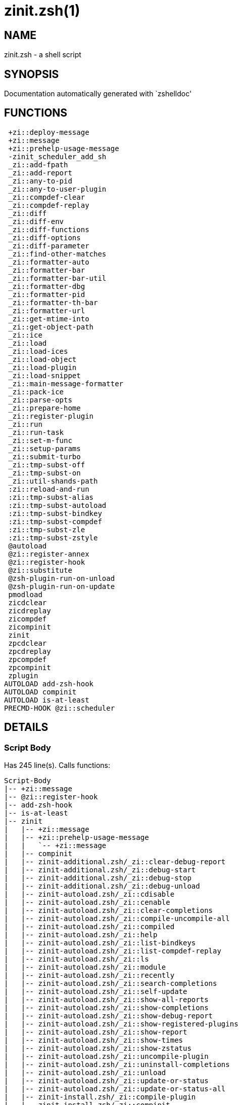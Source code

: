 zinit.zsh(1)
============
:compat-mode!:

NAME
----
zinit.zsh - a shell script

SYNOPSIS
--------
Documentation automatically generated with `zshelldoc'

FUNCTIONS
---------

 +zi::deploy-message
 +zi::message
 +zi::prehelp-usage-message
 -zinit_scheduler_add_sh
 _zi::add-fpath
 _zi::add-report
 _zi::any-to-pid
 _zi::any-to-user-plugin
 _zi::compdef-clear
 _zi::compdef-replay
 _zi::diff
 _zi::diff-env
 _zi::diff-functions
 _zi::diff-options
 _zi::diff-parameter
 _zi::find-other-matches
 _zi::formatter-auto
 _zi::formatter-bar
 _zi::formatter-bar-util
 _zi::formatter-dbg
 _zi::formatter-pid
 _zi::formatter-th-bar
 _zi::formatter-url
 _zi::get-mtime-into
 _zi::get-object-path
 _zi::ice
 _zi::load
 _zi::load-ices
 _zi::load-object
 _zi::load-plugin
 _zi::load-snippet
 _zi::main-message-formatter
 _zi::pack-ice
 _zi::parse-opts
 _zi::prepare-home
 _zi::register-plugin
 _zi::run
 _zi::run-task
 _zi::set-m-func
 _zi::setup-params
 _zi::submit-turbo
 _zi::tmp-subst-off
 _zi::tmp-subst-on
 _zi::util-shands-path
 :zi::reload-and-run
 :zi::tmp-subst-alias
 :zi::tmp-subst-autoload
 :zi::tmp-subst-bindkey
 :zi::tmp-subst-compdef
 :zi::tmp-subst-zle
 :zi::tmp-subst-zstyle
 @autoload
 @zi::register-annex
 @zi::register-hook
 @zi::substitute
 @zsh-plugin-run-on-unload
 @zsh-plugin-run-on-update
 pmodload
 zicdclear
 zicdreplay
 zicompdef
 zicompinit
 zinit
 zpcdclear
 zpcdreplay
 zpcompdef
 zpcompinit
 zplugin
AUTOLOAD add-zsh-hook
AUTOLOAD compinit
AUTOLOAD is-at-least
PRECMD-HOOK @zi::scheduler

DETAILS
-------

Script Body
~~~~~~~~~~~

Has 245 line(s). Calls functions:

 Script-Body
 |-- +zi::message
 |-- @zi::register-hook
 |-- add-zsh-hook
 |-- is-at-least
 |-- zinit
 |   |-- +zi::message
 |   |-- +zi::prehelp-usage-message
 |   |   `-- +zi::message
 |   |-- compinit
 |   |-- zinit-additional.zsh/_zi::clear-debug-report
 |   |-- zinit-additional.zsh/_zi::debug-start
 |   |-- zinit-additional.zsh/_zi::debug-stop
 |   |-- zinit-additional.zsh/_zi::debug-unload
 |   |-- zinit-autoload.zsh/_zi::cdisable
 |   |-- zinit-autoload.zsh/_zi::cenable
 |   |-- zinit-autoload.zsh/_zi::clear-completions
 |   |-- zinit-autoload.zsh/_zi::compile-uncompile-all
 |   |-- zinit-autoload.zsh/_zi::compiled
 |   |-- zinit-autoload.zsh/_zi::help
 |   |-- zinit-autoload.zsh/_zi::list-bindkeys
 |   |-- zinit-autoload.zsh/_zi::list-compdef-replay
 |   |-- zinit-autoload.zsh/_zi::ls
 |   |-- zinit-autoload.zsh/_zi::module
 |   |-- zinit-autoload.zsh/_zi::recently
 |   |-- zinit-autoload.zsh/_zi::search-completions
 |   |-- zinit-autoload.zsh/_zi::self-update
 |   |-- zinit-autoload.zsh/_zi::show-all-reports
 |   |-- zinit-autoload.zsh/_zi::show-completions
 |   |-- zinit-autoload.zsh/_zi::show-debug-report
 |   |-- zinit-autoload.zsh/_zi::show-registered-plugins
 |   |-- zinit-autoload.zsh/_zi::show-report
 |   |-- zinit-autoload.zsh/_zi::show-times
 |   |-- zinit-autoload.zsh/_zi::show-zstatus
 |   |-- zinit-autoload.zsh/_zi::uncompile-plugin
 |   |-- zinit-autoload.zsh/_zi::uninstall-completions
 |   |-- zinit-autoload.zsh/_zi::unload
 |   |-- zinit-autoload.zsh/_zi::update-or-status
 |   |-- zinit-autoload.zsh/_zi::update-or-status-all
 |   |-- zinit-install.zsh/_zi::compile-plugin
 |   |-- zinit-install.zsh/_zi::compinit
 |   |-- zinit-install.zsh/_zi::forget-completion
 |   `-- zinit-install.zsh/_zi::install-completions
 `-- zinit-autoload.zsh/_zi::module

Uses feature(s): _add-zsh-hook_, _alias_, _autoload_, _bindkey_, _export_, _is-at-least_, _setopt_, _source_, _zle_, _zmodload_, _zstyle_

_Exports (environment):_ PMSPEC [big]*//* ZPFX [big]*//* ZSH_CACHE_DIR

+zi::deploy-message
~~~~~~~~~~~~~~~~~~~~~

____
 
 Deploys a sub-prompt message to be displayed OR a 'zle .reset-prompt'
 call to be invoked
____

Has 13 line(s). Doesn't call other functions.

Uses feature(s): _read_, _zle_

Called by:

 _zi::load-snippet
 _zi::load
 zinit-autoload.zsh/_zi::recall

+zi::message
~~~~~~~~~~~~~~

Has 16 line(s). Doesn't call other functions.

Called by:

 +zi::prehelp-usage-message
 _zi::compdef-clear
 _zi::compdef-replay
 _zi::load-snippet
 _zi::register-plugin
 _zi::run
 _zi::set-m-func
 :zi::tmp-subst-autoload
 Script-Body
 zinit
 zinit-additional.zsh/_zi::debug-start
 zinit-additional.zsh/_zi::debug-unload
 zinit-additional.zsh/:zi::tmp-subst-source
 zinit-autoload.zsh/_zi::build-module
 zinit-autoload.zsh/_zi::cd
 zinit-autoload.zsh/_zi::self-update
 zinit-autoload.zsh/_zi::show-zstatus
 zinit-autoload.zsh/_zi::uninstall-completions
 zinit-autoload.zsh/_zi::update-all-parallel
 zinit-autoload.zsh/_zi::update-or-status-all
 zinit-autoload.zsh/_zi::update-or-status
 zinit-autoload.zsh/_zi::wait-for-update-jobs
 zinit-install.zsh/_zi::compile-plugin
 zinit-install.zsh/_zi::compinit
 zinit-install.zsh/_zi::download-file-stdout
 zinit-install.zsh/_zi::download-snippet
 zinit-install.zsh/_zi::extract
 zinit-install.zsh/_zi::get-cygwin-package
 zinit-install.zsh/_zi::get-latest-gh-r-url-part
 zinit-install.zsh/_zi::get-package
 zinit-install.zsh/_zi::install-completions
 zinit-install.zsh/_zi::jq-check
 zinit-install.zsh/_zi::setup-plugin-dir
 zinit-install.zsh/_zi::update-snippet
 zinit-install.zsh/ziextract
 zinit-install.zsh/~zi::mv-hook
 zinit-install.zsh/~zi::ps-on-update-hook
 zinit-install.zsh/~zi::reset-hook
 zinit-side.zsh/_zi::countdown
 zinit-side.zsh/_zi::exists-physically-message

+zi::prehelp-usage-message
~~~~~~~~~~~~~~~~~~~~~~~~~~~~

Has 38 line(s). Calls functions:

 +zi::prehelp-usage-message
 `-- +zi::message

Called by:

 zinit
 zinit-autoload.zsh/_zi::delete

-zinit_scheduler_add_sh
~~~~~~~~~~~~~~~~~~~~~~~

____
 
 Copies task into ZINIT_RUN array, called when a task timeouts.
 A small function ran from pattern in /-substitution as a math
 function.
____

Has 7 line(s). Doesn't call other functions.

Not called by script or any function (may be e.g. a hook, a Zle widget, etc.).

_zi::add-fpath
~~~~~~~~~~~~~~~~

Has 10 line(s). Calls functions:

 _zi::add-fpath

Called by:

 zinit

_zi::add-report
~~~~~~~~~~~~~~~~~

____
 
 Adds a report line for given plugin.
 
 $1 - uspl2, i.e. user/plugin
 $2 - the text
____

Has 3 line(s). Doesn't call other functions.

Called by:

 _zi::load-plugin
 _zi::load-snippet
 :zi::tmp-subst-alias
 :zi::tmp-subst-autoload
 :zi::tmp-subst-bindkey
 :zi::tmp-subst-compdef
 :zi::tmp-subst-zle
 :zi::tmp-subst-zstyle

_zi::any-to-pid
~~~~~~~~~~~~~~~~~

Has 22 line(s). Calls functions:

 _zi::any-to-pid

Uses feature(s): _setopt_

Called by:

 zinit-side.zsh/_zi::any-colorify-as-uspl2
 zinit-side.zsh/_zi::exists-physically-message
 zinit-side.zsh/_zi::first

_zi::any-to-user-plugin
~~~~~~~~~~~~~~~~~~~~~~~~~

____
 
 Allows elastic plugin-spec across the code.
 
 $1 - plugin spec (4 formats: user---plugin, user/plugin, user, plugin)
 $2 - plugin (only when $1 - i.e. user - given)
 
 $REPLY - user and plugin
____

Has 29 line(s). Doesn't call other functions.

Uses feature(s): _setopt_

Called by:

 _zi::add-fpath
 _zi::get-object-path
 _zi::load
 _zi::run
 :zi::tmp-subst-autoload
 zinit-autoload.zsh/_zi::any-to-uspl2
 zinit-autoload.zsh/_zi::changes
 zinit-autoload.zsh/_zi::compile-uncompile-all
 zinit-autoload.zsh/_zi::compiled
 zinit-autoload.zsh/_zi::create
 zinit-autoload.zsh/_zi::delete
 zinit-autoload.zsh/_zi::find-completions-of-plugin
 zinit-autoload.zsh/_zi::glance
 zinit-autoload.zsh/_zi::show-report
 zinit-autoload.zsh/_zi::stress
 zinit-autoload.zsh/_zi::uncompile-plugin
 zinit-autoload.zsh/_zi::unload
 zinit-autoload.zsh/_zi::unregister-plugin
 zinit-autoload.zsh/_zi::update-all-parallel
 zinit-autoload.zsh/_zi::update-or-status-all
 zinit-autoload.zsh/_zi::update-or-status
 zinit-install.zsh/_zi::install-completions
 zinit-side.zsh/_zi::any-colorify-as-uspl2
 zinit-side.zsh/_zi::compute-ice
 zinit-side.zsh/_zi::exists-physically-message
 zinit-side.zsh/_zi::exists-physically
 zinit-side.zsh/_zi::first

_Environment variables used:_ ZPFX

_zi::compdef-clear
~~~~~~~~~~~~~~~~~~~~

____
 
 Implements user-exposed functionality to clear gathered compdefs.
____

Has 3 line(s). Calls functions:

 _zi::compdef-clear
 `-- +zi::message

Called by:

 zicdclear
 zinit
 zpcdclear

_zi::compdef-replay
~~~~~~~~~~~~~~~~~~~~~

____
 
 Runs gathered compdef calls. This allows to run 'compinit' after loading plugins.
____

Has 17 line(s). Calls functions:

 _zi::compdef-replay
 `-- +zi::message

Uses feature(s): _compdef_

Called by:

 zicdreplay
 zinit
 zpcdreplay

_zi::diff
~~~~~~~~~~~

____
 
 Performs diff actions of all types
____

Has 4 line(s). Calls functions:

 _zi::diff

Called by:

 _zi::load-plugin
 zinit-additional.zsh/_zi::debug-start
 zinit-additional.zsh/_zi::debug-stop

_zi::diff-env
~~~~~~~~~~~~~~~

____
 
 Implements detection of change in PATH and FPATH.
 
 $1 - user/plugin (i.e. uspl2 format)
 $2 - command, can be "begin" or "end"
____

Has 18 line(s). Doesn't call other functions.

Called by:

 _zi::diff
 _zi::load-plugin

_zi::diff-functions
~~~~~~~~~~~~~~~~~~~~~

____
 
 Implements detection of newly created functions. Performs
 data gathering, computation is done in *-compute().
 
 $1 - user/plugin (i.e. uspl2 format)
 $2 - command, can be "begin" or "end"
____

Has 8 line(s). Doesn't call other functions.

Called by:

 _zi::diff

_zi::diff-options
~~~~~~~~~~~~~~~~~~~

____
 
 Implements detection of change in option state. Performs
 data gathering, computation is done in *-compute().
 
 $1 - user/plugin (i.e. uspl2 format)
 $2 - command, can be "begin" or "end"
____

Has 7 line(s). Doesn't call other functions.

Called by:

 _zi::diff

_zi::diff-parameter
~~~~~~~~~~~~~~~~~~~~~

____
 
 Implements detection of change in any parameter's existence and type.
 Performs data gathering, computation is done in *-compute().
 
 $1 - user/plugin (i.e. uspl2 format)
 $2 - command, can be "begin" or "end"
____

Has 9 line(s). Doesn't call other functions.

Called by:

 _zi::diff

_zi::find-other-matches
~~~~~~~~~~~~~~~~~~~~~~~~~

____
 
 Plugin's main source file is in general `name.plugin.zsh'. However,
 there can be different conventions, if that file is not found, then
 this functions examines other conventions in the most sane order.
____

Has 22 line(s). Doesn't call other functions.

Called by:

 _zi::load-plugin
 _zi::load-snippet
 zinit-side.zsh/_zi::first

_zi::formatter-auto
~~~~~~~~~~~~~~~~~~~~~

Has 50 line(s). Calls functions:

 _zi::formatter-auto

Uses feature(s): _type_

Not called by script or any function (may be e.g. a hook, a Zle widget, etc.).

_zi::formatter-bar
~~~~~~~~~~~~~~~~~~~~

Has 1 line(s). Calls functions:

 _zi::formatter-bar

Not called by script or any function (may be e.g. a hook, a Zle widget, etc.).

_zi::formatter-bar-util
~~~~~~~~~~~~~~~~~~~~~~~~~

Has 7 line(s). Doesn't call other functions.

Called by:

 _zi::formatter-bar
 _zi::formatter-th-bar

_zi::formatter-dbg
~~~~~~~~~~~~~~~~~~~~

Has 5 line(s). Doesn't call other functions.

Not called by script or any function (may be e.g. a hook, a Zle widget, etc.).

_zi::formatter-pid
~~~~~~~~~~~~~~~~~~~~

Has 11 line(s). Calls functions:

 _zi::formatter-pid
 `-- zinit-side.zsh/_zi::any-colorify-as-uspl2

Uses feature(s): _source_

Called by:

 _zi::formatter-auto

_zi::formatter-th-bar
~~~~~~~~~~~~~~~~~~~~~~~

Has 1 line(s). Calls functions:

 _zi::formatter-th-bar

Not called by script or any function (may be e.g. a hook, a Zle widget, etc.).

_zi::formatter-url
~~~~~~~~~~~~~~~~~~~~

Has 19 line(s). Doesn't call other functions.

Called by:

 _zi::formatter-auto

_zi::get-mtime-into
~~~~~~~~~~~~~~~~~~~~~

Has 7 line(s). Doesn't call other functions.

Called by:

 Script-Body
 zinit-autoload.zsh/_zi::self-update
 zinit-autoload.zsh/_zi::update-or-status-all

_zi::get-object-path
~~~~~~~~~~~~~~~~~~~~~~

Has 28 line(s). Calls functions:

 _zi::get-object-path

Called by:

 _zi::load-ices
 _zi::load-snippet
 _zi::run
 zinit
 zinit-autoload.zsh/_zi::get-path
 zinit-install.zsh/_zi::setup-plugin-dir
 zinit-install.zsh/_zi::update-snippet
 zinit-side.zsh/_zi::first
 zinit-side.zsh/_zi::two-paths

_zi::ice
~~~~~~~~~~

____
 
 Parses ICE specification, puts the result into ICE global hash.
 The ice-spec is valid for next command only (i.e. it "melts"), but
 it can then stick to plugin and activate e.g. at update.
____

Has 13 line(s). Doesn't call other functions.

Uses feature(s): _setopt_

Called by:

 zinit

_Environment variables used:_ ZPFX

_zi::load
~~~~~~~~~~~

____
 
 Implements the exposed-to-user action of loading a plugin.
 
 $1 - plugin spec (4 formats: user---plugin, user/plugin, user, plugin)
 $2 - plugin name, if the third format is used
____

Has 95 line(s). Calls functions:

 _zi::load
 |-- +zi::deploy-message
 |-- zinit-install.zsh/_zi::get-package
 `-- zinit-install.zsh/_zi::setup-plugin-dir

Uses feature(s): _eval_, _setopt_, _source_, _zle_

Called by:

 _zi::load-object
 _zi::run-task
 zinit-additional.zsh/_zi::service

_zi::load-ices
~~~~~~~~~~~~~~~~

Has 22 line(s). Calls functions:

 _zi::load-ices

Called by:

 zinit

_Environment variables used:_ ZPFX

_zi::load-object
~~~~~~~~~~~~~~~~~~

Has 12 line(s). Calls functions:

 _zi::load-object

Called by:

 zinit

_zi::load-plugin
~~~~~~~~~~~~~~~~~~

____
 
 Lower-level function for loading a plugin.
 
 $1 - user
 $2 - plugin
 $3 - mode (light or load)
____

Has 128 line(s). Calls functions:

 _zi::load-plugin
 `-- :zi::tmp-subst-autoload
     |-- +zi::message
     `-- is-at-least

Uses feature(s): _eval_, _setopt_, _source_, _unfunction_, _zle_

Called by:

 _zi::load

_zi::load-snippet
~~~~~~~~~~~~~~~~~~~

____
 
 Implements the exposed-to-user action of loading a snippet.
 
 $1 - url (can be local, absolute path).
____

Has 203 line(s). Calls functions:

 _zi::load-snippet
 |-- +zi::deploy-message
 |-- +zi::message
 `-- zinit-install.zsh/_zi::download-snippet

Uses feature(s): _autoload_, _eval_, _setopt_, _source_, _unfunction_, _zparseopts_, _zstyle_

Called by:

 _zi::load-object
 _zi::load
 _zi::run-task
 pmodload
 zinit-additional.zsh/_zi::service

_zi::main-message-formatter
~~~~~~~~~~~~~~~~~~~~~~~~~~~~~

Has 18 line(s). Doesn't call other functions.

Not called by script or any function (may be e.g. a hook, a Zle widget, etc.).

_zi::pack-ice
~~~~~~~~~~~~~~~

____
 
 Remembers all ice-mods, assigns them to concrete plugin. Ice spec
 is in general forgotten for second-next command (i.e., ice melts quickly), however they
 glue to the object (plugin or snippet) mentioned in the next command for later use with (e.g. 'zinit update ...').
____

Has 3 line(s). Doesn't call other functions.

Called by:

 _zi::load-snippet
 _zi::load
 @zsh-plugin-run-on-unload
 @zsh-plugin-run-on-update
 zinit-install.zsh/_zi::update-snippet
 zinit-side.zsh/_zi::compute-ice

_zi::parse-opts
~~~~~~~~~~~~~~~~~

Has 2 line(s). Doesn't call other functions.

Called by:

 zinit
 zinit-autoload.zsh/_zi::delete

_zi::prepare-home
~~~~~~~~~~~~~~~~~~~

____
 
 Creates all directories needed by Zinit, first checks if they
 already exist.
____

Has 45 line(s). Calls functions:

 _zi::prepare-home
 |-- zinit-autoload.zsh/_zi::clear-completions
 `-- zinit-install.zsh/_zi::compinit

Uses feature(s): _source_

Called by:

 Script-Body

_Environment variables used:_ ZPFX

_zi::register-plugin
~~~~~~~~~~~~~~~~~~~~~~

____
 
 Adds the plugin to ZINIT_REGISTERED_PLUGINS array and to the
 zsh_loaded_plugins array (managed according to the plugin standard:
 https://zdharma-continuum.github.io/Zsh-100-Commits-Club/Zsh-Plugin-Standard.html).
____

Has 23 line(s). Calls functions:

 _zi::register-plugin
 `-- +zi::message

Called by:

 _zi::load

_zi::run
~~~~~~~~~~

____
 
 Run code inside plugins folder
 It uses the 'correct' parameter from uppers scope zinit().
____

Has 24 line(s). Calls functions:

 _zi::run
 `-- +zi::message

Uses feature(s): _eval_, _setopt_

Called by:

 zinit

_zi::run-task
~~~~~~~~~~~~~~~

____
 
 A backend, worker function of _zi::scheduler. It obtains the tasks
 index and a few of its properties (like the type: plugin, snippet,
 service plugin, service snippet) and executes it first checking for
 additional conditions (like non-numeric wait'' ice).
 
 $1 - current pass: 1 or 2
 $2 - time assigned to the task
 $3 - type: plugin, service plugin, service snippet, snippet
 $4 - tasks index in the ZINIT[WAIT_ICE_...] fields
 $5 - mode: load, light
 $6 - details: alias name (derived from id-as''), plugin-spec, or snippet URL
____

Has 47 line(s). Calls functions:

 _zi::run-task
 `-- zinit-autoload.zsh/_zi::unload

Uses feature(s): _eval_, _source_, _zle_, _zpty_

Called by:

 @zi::scheduler

_zi::set-m-func
~~~~~~~~~~~~~~~~~

____
 
 ]]]
 Sets and withdraws the temporary, atclone/atpull time function `m`.
____

Has 17 line(s). Calls functions:

 _zi::set-m-func
 `-- +zi::message

Uses feature(s): _setopt_

Called by:

 _zi::load-snippet
 _zi::load
 zinit-autoload.zsh/_zi::update-or-status

_zi::setup-params
~~~~~~~~~~~~~~~~~~~

Has 3 line(s). Doesn't call other functions.

Called by:

 _zi::load-snippet
 _zi::load

_zi::submit-turbo
~~~~~~~~~~~~~~~~~~~

____
 
 If `zinit load`, `zinit light` or `zinit snippet`  will be
 preceded with 'wait', 'load', 'unload' or 'on-update-of'/'subscribe'
 ice-mods then the plugin or snipped is to be loaded in turbo-mode,
 and this function adds it to internal data structures. @zi::scheduler uses the data to
 create load or unload tasks.
____

Has 16 line(s). Doesn't call other functions.

Called by:

 zinit

_zi::tmp-subst-off
~~~~~~~~~~~~~~~~~~~~

____
 
 Turn off temporary substituting of functions completely for a given mode ("load", "light",
 "light-b" (i.e. the `trackbinds' mode) or "compdef").
____

Has 21 line(s). Doesn't call other functions.

Uses feature(s): _setopt_, _unfunction_

Called by:

 _zi::load-plugin
 zinit-additional.zsh/_zi::debug-stop

_zi::tmp-subst-on
~~~~~~~~~~~~~~~~~~~

____
 
 Turn on temporary substituting of functions of builtins and functions according to passed
 mode ("load", "light", "light-b" or "compdef"). The temporary substituting of functions is
 to gather report data, and to hijack 'autoload', 'bindkey' and 'compdef' calls.
____

Has 32 line(s). Doesn't call other functions.

Uses feature(s): _source_

Called by:

 _zi::load-plugin
 zinit-additional.zsh/_zi::debug-start

_zi::util-shands-path
~~~~~~~~~~~~~~~~~~~~~~~

____
 
 Replaces parts of path with %HOME, etc.
____

Has 9 line(s). Doesn't call other functions.

Uses feature(s): _setopt_

Called by:

 _zi::any-to-pid

_Environment variables used:_ ZPFX

:zi::reload-and-run
~~~~~~~~~~~~~~~~~~~~~

____
 
 Marks given function ($3) for autoloading, and executes it triggering the
 load. $1 is the fpath dedicated to the function, $2 are autoload options.
 This function replaces "autoload -X", because using that on older Zsh
 versions causes problems with traps.
 
 So basically one creates function stub that calls :zi::reload-and-run()
 instead of "autoload -X".
 
 Author: Bart Schaefer
 
 $1 - FPATH dedicated to function
 $2 - autoload options
 $3 - function name (one that needs autoloading)
____

Has 11 line(s). Doesn't call other functions.

Uses feature(s): _autoload_, _unfunction_

Not called by script or any function (may be e.g. a hook, a Zle widget, etc.).

:zi::tmp-subst-alias
~~~~~~~~~~~~~~~~~~~~~~

____
 
 Function defined to hijack plugin's calls to the `alias' builtin.
 
 The hijacking is to gather report data (which is used in unload).
____

Has 36 line(s). Calls functions:

 :zi::tmp-subst-alias

Uses feature(s): _alias_, _setopt_, _zparseopts_

Not called by script or any function (may be e.g. a hook, a Zle widget, etc.).

:zi::tmp-subst-autoload
~~~~~~~~~~~~~~~~~~~~~~~~~

____
 
 Hijack plugin's calls to the 'autoload' builtin.
 
 The hijacking gathers report data and runs custom `autoload' function, that doesn't need FPATH.
____

Has 111 line(s). Calls functions:

 :zi::tmp-subst-autoload
 |-- +zi::message
 `-- is-at-least

Uses feature(s): _autoload_, _eval_, _is-at-least_, _setopt_, _zparseopts_

Called by:

 _zi::load-plugin
 @autoload

:zi::tmp-subst-bindkey
~~~~~~~~~~~~~~~~~~~~~~~~

____
 
 Function defined to hijack plugin's calls to the `bindkey' builtin.
 
 The hijacking is to gather report data (which is used in unload).
____

Has 120 line(s). Calls functions:

 :zi::tmp-subst-bindkey
 `-- is-at-least

Uses feature(s): _bindkey_, _is-at-least_, _setopt_, _zparseopts_

Not called by script or any function (may be e.g. a hook, a Zle widget, etc.).

:zi::tmp-subst-compdef
~~~~~~~~~~~~~~~~~~~~~~~~

____
 
 Function defined to hijack plugin's calls to the `compdef' function.
 The hijacking is not only for reporting, but also to save compdef
 calls so that `compinit' can be called after loading plugins.
____

Has 6 line(s). Calls functions:

 :zi::tmp-subst-compdef

Uses feature(s): _setopt_

Not called by script or any function (may be e.g. a hook, a Zle widget, etc.).

:zi::tmp-subst-zle
~~~~~~~~~~~~~~~~~~~~

____
 
 Function defined to hijack plugin's calls to the `zle' builtin.
 
 The hijacking is to gather report data (which is used in unload).
____

Has 36 line(s). Calls functions:

 :zi::tmp-subst-zle

Uses feature(s): _setopt_, _zle_

Not called by script or any function (may be e.g. a hook, a Zle widget, etc.).

:zi::tmp-subst-zstyle
~~~~~~~~~~~~~~~~~~~~~~~

____
 
 Function defined to hijack plugin's calls to the `zstyle' builtin.
 
 The hijacking is to gather report data (which is used in unload).
____

Has 23 line(s). Calls functions:

 :zi::tmp-subst-zstyle

Uses feature(s): _setopt_, _zparseopts_, _zstyle_

Not called by script or any function (may be e.g. a hook, a Zle widget, etc.).

@autoload
~~~~~~~~~

Has 4 line(s). Calls functions:

 @autoload
 `-- :zi::tmp-subst-autoload
     |-- +zi::message
     `-- is-at-least

Not called by script or any function (may be e.g. a hook, a Zle widget, etc.).

@zi::register-annex
~~~~~~~~~~~~~~~~~~~~~

____
 
 ]]]
 Registers the z-annex inside Zinit – i.e. an Zinit extension
____

Has 11 line(s). Doesn't call other functions.

Uses feature(s): _setopt_

Not called by script or any function (may be e.g. a hook, a Zle widget, etc.).

@zi::register-hook
~~~~~~~~~~~~~~~~~~~~

____
 
 Registers the z-annex inside Zinit (i.e., an Zinit extension)
____

Has 6 line(s). Doesn't call other functions.

Uses feature(s): _setopt_

Called by:

 Script-Body

@zi::scheduler
~~~~~~~~~~~~~~~~

____
 
 Searches for timeout tasks, executes them. Theres an array of tasks
 waiting for execution, this scheduler manages them, detects which ones
 should be run at current moment, decides to remove (or not) them from
 the array after execution.
 
 $1 - if "following", then it is non-first (second and more)
 invocation of the scheduler; this results in chain of 'sched'
 invocations that results in repetitive @zi::scheduler activity.
 
 if "burst", then all tasks are marked timeout and executed one
 by one; this is handy if e.g. a docker image starts up and
 needs to install all turbo-mode plugins without any hesitation
 (delay), i.e. "burst" allows to run package installations from
 script, not from prompt.
____

Has 75 line(s). *Is a precmd hook*. Calls functions:

 @zi::scheduler
 `-- add-zsh-hook

Uses feature(s): _add-zsh-hook_, _sched_, _setopt_, _zle_

Not called by script or any function (may be e.g. a hook, a Zle widget, etc.).

@zi::substitute
~~~~~~~~~~~~~~~~~

Has 40 line(s). Doesn't call other functions.

Uses feature(s): _setopt_

Called by:

 zinit-autoload.zsh/_zi::at-eval
 zinit-install.zsh/_zi::at-eval
 zinit-install.zsh/_zi::get-package
 zinit-install.zsh/~zi::atclone-hook
 zinit-install.zsh/~zi::configure-base-hook
 zinit-install.zsh/~zi::cp-hook
 zinit-install.zsh/~zi::extract-hook
 zinit-install.zsh/~zi::make-base-hook
 zinit-install.zsh/~zi::mv-hook

_Environment variables used:_ ZPFX

@zsh-plugin-run-on-unload
~~~~~~~~~~~~~~~~~~~~~~~~~

____
 
 The Plugin Standard required mechanism, see:
 https://zdharma-continuum.github.io/Zsh-100-Commits-Club/Zsh-Plugin-Standard.html
____

Has 2 line(s). Calls functions:

 @zsh-plugin-run-on-unload

Not called by script or any function (may be e.g. a hook, a Zle widget, etc.).

@zsh-plugin-run-on-update
~~~~~~~~~~~~~~~~~~~~~~~~~

____
 
 The Plugin Standard required mechanism
____

Has 2 line(s). Calls functions:

 @zsh-plugin-run-on-update

Not called by script or any function (may be e.g. a hook, a Zle widget, etc.).

pmodload
~~~~~~~~

Has 15 line(s). Calls functions:

 pmodload

Uses feature(s): _zstyle_

Not called by script or any function (may be e.g. a hook, a Zle widget, etc.).

zicdclear
~~~~~~~~~

____
 
 A wrapper for "zinit cdclear -q" which can be called from hook
 ices like the atinit"", atload"", etc. ices.
____

Has 1 line(s). Calls functions:

 zicdclear

Not called by script or any function (may be e.g. a hook, a Zle widget, etc.).

zicdreplay
~~~~~~~~~~

____
 
 A function that can be invoked from within "atinit", "atload", etc.
 ice-mod. It works like "zinit cdreplay", which cannot be invoked from such hook ices
____

Has 1 line(s). Calls functions:

 zicdreplay

Not called by script or any function (may be e.g. a hook, a Zle widget, etc.).

zicompdef
~~~~~~~~~

____
 
 Stores compdef for a replay with "zicdreplay" (turbo mode) or
 with "zinit cdreplay" (normal mode). An utility functton of an undefined use case.
____

Has 1 line(s). Doesn't call other functions.

Not called by script or any function (may be e.g. a hook, a Zle widget, etc.).

zicompinit
~~~~~~~~~~

____
 
 A function that can be invoked from within "atinit", "atload", etc.
 ice-mod.  It runs "autoload compinit; compinit" and respects
 ZINIT[ZCOMPDUMP_PATH] and ZINIT[COMPINIT_OPTS].
____

Has 2 line(s). Calls functions:

 zicompinit
 `-- compinit

Uses feature(s): _autoload_, _compinit_

Not called by script or any function (may be e.g. a hook, a Zle widget, etc.).

zinit
~~~~~

____
 
 Entrypoint function directly exposed to user, consumes subcommands with respective arguments,
 and completion.
____

Has 560 line(s). Calls functions:

 zinit
 |-- +zi::message
 |-- +zi::prehelp-usage-message
 |   `-- +zi::message
 |-- compinit
 |-- zinit-additional.zsh/_zi::clear-debug-report
 |-- zinit-additional.zsh/_zi::debug-start
 |-- zinit-additional.zsh/_zi::debug-stop
 |-- zinit-additional.zsh/_zi::debug-unload
 |-- zinit-autoload.zsh/_zi::cdisable
 |-- zinit-autoload.zsh/_zi::cenable
 |-- zinit-autoload.zsh/_zi::clear-completions
 |-- zinit-autoload.zsh/_zi::compile-uncompile-all
 |-- zinit-autoload.zsh/_zi::compiled
 |-- zinit-autoload.zsh/_zi::help
 |-- zinit-autoload.zsh/_zi::list-bindkeys
 |-- zinit-autoload.zsh/_zi::list-compdef-replay
 |-- zinit-autoload.zsh/_zi::ls
 |-- zinit-autoload.zsh/_zi::module
 |-- zinit-autoload.zsh/_zi::recently
 |-- zinit-autoload.zsh/_zi::search-completions
 |-- zinit-autoload.zsh/_zi::self-update
 |-- zinit-autoload.zsh/_zi::show-all-reports
 |-- zinit-autoload.zsh/_zi::show-completions
 |-- zinit-autoload.zsh/_zi::show-debug-report
 |-- zinit-autoload.zsh/_zi::show-registered-plugins
 |-- zinit-autoload.zsh/_zi::show-report
 |-- zinit-autoload.zsh/_zi::show-times
 |-- zinit-autoload.zsh/_zi::show-zstatus
 |-- zinit-autoload.zsh/_zi::uncompile-plugin
 |-- zinit-autoload.zsh/_zi::uninstall-completions
 |-- zinit-autoload.zsh/_zi::unload
 |-- zinit-autoload.zsh/_zi::update-or-status
 |-- zinit-autoload.zsh/_zi::update-or-status-all
 |-- zinit-install.zsh/_zi::compile-plugin
 |-- zinit-install.zsh/_zi::compinit
 |-- zinit-install.zsh/_zi::forget-completion
 `-- zinit-install.zsh/_zi::install-completions

Uses feature(s): _autoload_, _compinit_, _eval_, _setopt_, _source_

Called by:

 Script-Body
 zplugin

zpcdclear
~~~~~~~~~

Has 1 line(s). Calls functions:

 zpcdclear

Not called by script or any function (may be e.g. a hook, a Zle widget, etc.).

zpcdreplay
~~~~~~~~~~

Has 1 line(s). Calls functions:

 zpcdreplay

Not called by script or any function (may be e.g. a hook, a Zle widget, etc.).

zpcompdef
~~~~~~~~~

Has 1 line(s). Doesn't call other functions.

Not called by script or any function (may be e.g. a hook, a Zle widget, etc.).

zpcompinit
~~~~~~~~~~

Has 2 line(s). Calls functions:

 zpcompinit
 `-- compinit

Uses feature(s): _autoload_, _compinit_

Not called by script or any function (may be e.g. a hook, a Zle widget, etc.).

zplugin
~~~~~~~

Has 1 line(s). Calls functions:

 zplugin
 `-- zinit
     |-- +zi::message
     |-- +zi::prehelp-usage-message
     |   `-- +zi::message
     |-- compinit
     |-- zinit-additional.zsh/_zi::clear-debug-report
     |-- zinit-additional.zsh/_zi::debug-start
     |-- zinit-additional.zsh/_zi::debug-stop
     |-- zinit-additional.zsh/_zi::debug-unload
     |-- zinit-autoload.zsh/_zi::cdisable
     |-- zinit-autoload.zsh/_zi::cenable
     |-- zinit-autoload.zsh/_zi::clear-completions
     |-- zinit-autoload.zsh/_zi::compile-uncompile-all
     |-- zinit-autoload.zsh/_zi::compiled
     |-- zinit-autoload.zsh/_zi::help
     |-- zinit-autoload.zsh/_zi::list-bindkeys
     |-- zinit-autoload.zsh/_zi::list-compdef-replay
     |-- zinit-autoload.zsh/_zi::ls
     |-- zinit-autoload.zsh/_zi::module
     |-- zinit-autoload.zsh/_zi::recently
     |-- zinit-autoload.zsh/_zi::search-completions
     |-- zinit-autoload.zsh/_zi::self-update
     |-- zinit-autoload.zsh/_zi::show-all-reports
     |-- zinit-autoload.zsh/_zi::show-completions
     |-- zinit-autoload.zsh/_zi::show-debug-report
     |-- zinit-autoload.zsh/_zi::show-registered-plugins
     |-- zinit-autoload.zsh/_zi::show-report
     |-- zinit-autoload.zsh/_zi::show-times
     |-- zinit-autoload.zsh/_zi::show-zstatus
     |-- zinit-autoload.zsh/_zi::uncompile-plugin
     |-- zinit-autoload.zsh/_zi::uninstall-completions
     |-- zinit-autoload.zsh/_zi::unload
     |-- zinit-autoload.zsh/_zi::update-or-status
     |-- zinit-autoload.zsh/_zi::update-or-status-all
     |-- zinit-install.zsh/_zi::compile-plugin
     |-- zinit-install.zsh/_zi::compinit
     |-- zinit-install.zsh/_zi::forget-completion
     `-- zinit-install.zsh/_zi::install-completions

Not called by script or any function (may be e.g. a hook, a Zle widget, etc.).

add-zsh-hook
~~~~~~~~~~~~

____
 
 Add to HOOK the given FUNCTION.
 HOOK is one of chpwd, precmd, preexec, periodic, zshaddhistory,
 zshexit, zsh_directory_name (the _functions subscript is not required).
 
 With -d, remove the function from the hook instead; delete the hook
 variable if it is empty.
 
 -D behaves like -d, but pattern characters are active in the
 function name, so any matching function will be deleted from the hook.
 
____

Has 93 line(s). Doesn't call other functions.

Uses feature(s): _autoload_, _getopts_

Called by:

 @zi::scheduler
 Script-Body

compinit
~~~~~~~~

____
 
 Initialisation for new style completion. This mainly contains some helper
 functions and setup. Everything else is split into different files that
 will automatically be made autoloaded (see the end of this file).  The
 names of the files that will be considered for autoloading are those that
 begin with an underscores (like `_condition).
 
 The first line of each of these files is read and must indicate what
 should be done with its contents:
 
 `#compdef <names ...>'
____

Has 573 line(s). Doesn't call other functions.

Uses feature(s): _autoload_, _bindkey_, _compdef_, _compdump_, _eval_, _read_, _setopt_, _unfunction_, _zle_, _zstyle_

Called by:

 zicompinit
 zinit
 zpcompinit

is-at-least
~~~~~~~~~~~

____
 
 
 Test whether $ZSH_VERSION (or some value of your choice, if a second argument
 is provided) is greater than or equal to x.y.z-r (in argument one). In fact,
 it'll accept any dot/dash-separated string of numbers as its second argument
 and compare it to the dot/dash-separated first argument. Leading non-number
 parts of a segment (such as the "zefram" in 3.1.2-zefram4) are not considered
 when the comparison is done; only the numbers matter. Any left-out segments
 in the first argument that are present in the version string compared are
 considered as zeroes, eg 3 == 3.0 == 3.0.0 == 3.0.0.0 and so on.
 
____

Has 56 line(s). Doesn't call other functions.

Called by:

 :zi::tmp-subst-autoload
 :zi::tmp-subst-bindkey
 Script-Body
 zinit-install.zsh/_zi::download-snippet


